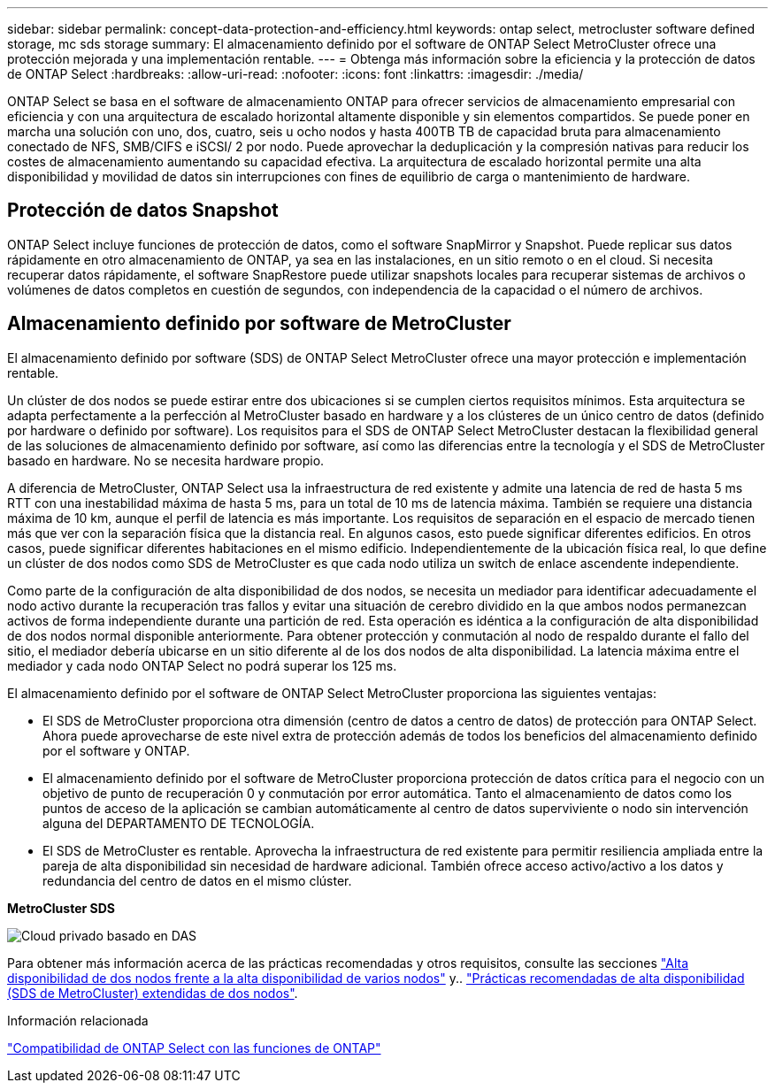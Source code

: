 ---
sidebar: sidebar 
permalink: concept-data-protection-and-efficiency.html 
keywords: ontap select, metrocluster software defined storage, mc sds storage 
summary: El almacenamiento definido por el software de ONTAP Select MetroCluster ofrece una protección mejorada y una implementación rentable. 
---
= Obtenga más información sobre la eficiencia y la protección de datos de ONTAP Select
:hardbreaks:
:allow-uri-read: 
:nofooter: 
:icons: font
:linkattrs: 
:imagesdir: ./media/


[role="lead"]
ONTAP Select se basa en el software de almacenamiento ONTAP para ofrecer servicios de almacenamiento empresarial con eficiencia y con una arquitectura de escalado horizontal altamente disponible y sin elementos compartidos. Se puede poner en marcha una solución con uno, dos, cuatro, seis u ocho nodos y hasta 400TB TB de capacidad bruta para almacenamiento conectado de NFS, SMB/CIFS e iSCSI/ 2 por nodo. Puede aprovechar la deduplicación y la compresión nativas para reducir los costes de almacenamiento aumentando su capacidad efectiva. La arquitectura de escalado horizontal permite una alta disponibilidad y movilidad de datos sin interrupciones con fines de equilibrio de carga o mantenimiento de hardware.



== Protección de datos Snapshot

ONTAP Select incluye funciones de protección de datos, como el software SnapMirror y Snapshot. Puede replicar sus datos rápidamente en otro almacenamiento de ONTAP, ya sea en las instalaciones, en un sitio remoto o en el cloud. Si necesita recuperar datos rápidamente, el software SnapRestore puede utilizar snapshots locales para recuperar sistemas de archivos o volúmenes de datos completos en cuestión de segundos, con independencia de la capacidad o el número de archivos.



== Almacenamiento definido por software de MetroCluster

El almacenamiento definido por software (SDS) de ONTAP Select MetroCluster ofrece una mayor protección e implementación rentable.

Un clúster de dos nodos se puede estirar entre dos ubicaciones si se cumplen ciertos requisitos mínimos. Esta arquitectura se adapta perfectamente a la perfección al MetroCluster basado en hardware y a los clústeres de un único centro de datos (definido por hardware o definido por software). Los requisitos para el SDS de ONTAP Select MetroCluster destacan la flexibilidad general de las soluciones de almacenamiento definido por software, así como las diferencias entre la tecnología y el SDS de MetroCluster basado en hardware. No se necesita hardware propio.

A diferencia de MetroCluster, ONTAP Select usa la infraestructura de red existente y admite una latencia de red de hasta 5 ms RTT con una inestabilidad máxima de hasta 5 ms, para un total de 10 ms de latencia máxima. También se requiere una distancia máxima de 10 km, aunque el perfil de latencia es más importante. Los requisitos de separación en el espacio de mercado tienen más que ver con la separación física que la distancia real. En algunos casos, esto puede significar diferentes edificios. En otros casos, puede significar diferentes habitaciones en el mismo edificio. Independientemente de la ubicación física real, lo que define un clúster de dos nodos como SDS de MetroCluster es que cada nodo utiliza un switch de enlace ascendente independiente.

Como parte de la configuración de alta disponibilidad de dos nodos, se necesita un mediador para identificar adecuadamente el nodo activo durante la recuperación tras fallos y evitar una situación de cerebro dividido en la que ambos nodos permanezcan activos de forma independiente durante una partición de red. Esta operación es idéntica a la configuración de alta disponibilidad de dos nodos normal disponible anteriormente. Para obtener protección y conmutación al nodo de respaldo durante el fallo del sitio, el mediador debería ubicarse en un sitio diferente al de los dos nodos de alta disponibilidad. La latencia máxima entre el mediador y cada nodo ONTAP Select no podrá superar los 125 ms.

El almacenamiento definido por el software de ONTAP Select MetroCluster proporciona las siguientes ventajas:

* El SDS de MetroCluster proporciona otra dimensión (centro de datos a centro de datos) de protección para ONTAP Select. Ahora puede aprovecharse de este nivel extra de protección además de todos los beneficios del almacenamiento definido por el software y ONTAP.
* El almacenamiento definido por el software de MetroCluster proporciona protección de datos crítica para el negocio con un objetivo de punto de recuperación 0 y conmutación por error automática. Tanto el almacenamiento de datos como los puntos de acceso de la aplicación se cambian automáticamente al centro de datos superviviente o nodo sin intervención alguna del DEPARTAMENTO DE TECNOLOGÍA.
* El SDS de MetroCluster es rentable. Aprovecha la infraestructura de red existente para permitir resiliencia ampliada entre la pareja de alta disponibilidad sin necesidad de hardware adicional. También ofrece acceso activo/activo a los datos y redundancia del centro de datos en el mismo clúster.


*MetroCluster SDS*

image:MCSDS_01.jpg["Cloud privado basado en DAS"]

Para obtener más información acerca de las prácticas recomendadas y otros requisitos, consulte las secciones link:concept_ha_config.html#two-node-ha-versus-multi-node-ha["Alta disponibilidad de dos nodos frente a la alta disponibilidad de varios nodos"] y.. link:reference_plan_best_practices.html#two-node-stretched-ha-metrocluster-sds-best-practices["Prácticas recomendadas de alta disponibilidad (SDS de MetroCluster) extendidas de dos nodos"].

.Información relacionada
link:reference_lic_ontap_features.html["Compatibilidad de ONTAP Select con las funciones de ONTAP"]
